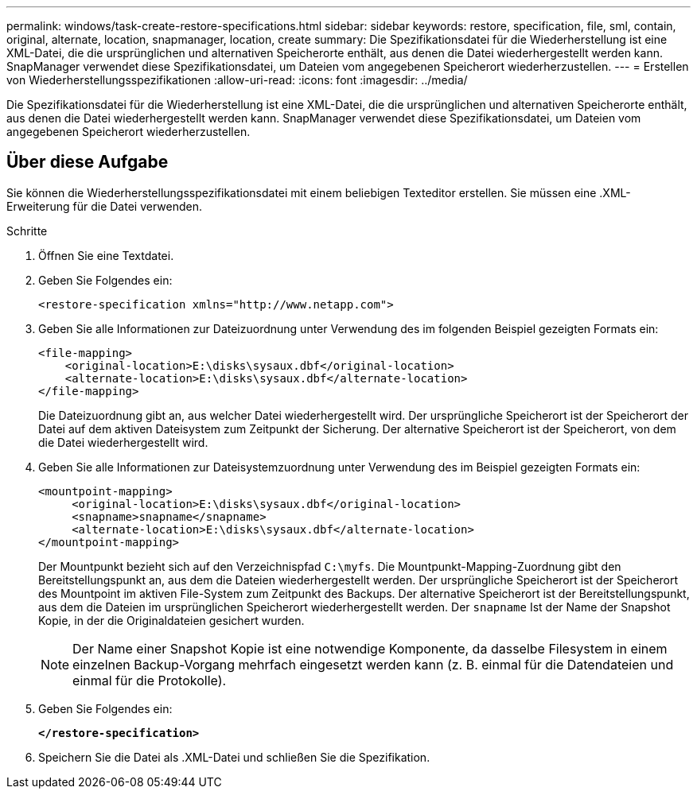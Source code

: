 ---
permalink: windows/task-create-restore-specifications.html 
sidebar: sidebar 
keywords: restore, specification, file, sml, contain, original, alternate, location, snapmanager, location, create 
summary: Die Spezifikationsdatei für die Wiederherstellung ist eine XML-Datei, die die ursprünglichen und alternativen Speicherorte enthält, aus denen die Datei wiederhergestellt werden kann. SnapManager verwendet diese Spezifikationsdatei, um Dateien vom angegebenen Speicherort wiederherzustellen. 
---
= Erstellen von Wiederherstellungsspezifikationen
:allow-uri-read: 
:icons: font
:imagesdir: ../media/


[role="lead"]
Die Spezifikationsdatei für die Wiederherstellung ist eine XML-Datei, die die ursprünglichen und alternativen Speicherorte enthält, aus denen die Datei wiederhergestellt werden kann. SnapManager verwendet diese Spezifikationsdatei, um Dateien vom angegebenen Speicherort wiederherzustellen.



== Über diese Aufgabe

Sie können die Wiederherstellungsspezifikationsdatei mit einem beliebigen Texteditor erstellen. Sie müssen eine .XML-Erweiterung für die Datei verwenden.

.Schritte
. Öffnen Sie eine Textdatei.
. Geben Sie Folgendes ein:
+
`+<restore-specification xmlns="http://www.netapp.com">+`

. Geben Sie alle Informationen zur Dateizuordnung unter Verwendung des im folgenden Beispiel gezeigten Formats ein:
+
[listing]
----
<file-mapping>
    <original-location>E:\disks\sysaux.dbf</original-location>
    <alternate-location>E:\disks\sysaux.dbf</alternate-location>
</file-mapping>
----
+
Die Dateizuordnung gibt an, aus welcher Datei wiederhergestellt wird. Der ursprüngliche Speicherort ist der Speicherort der Datei auf dem aktiven Dateisystem zum Zeitpunkt der Sicherung. Der alternative Speicherort ist der Speicherort, von dem die Datei wiederhergestellt wird.

. Geben Sie alle Informationen zur Dateisystemzuordnung unter Verwendung des im Beispiel gezeigten Formats ein:
+
[listing]
----
<mountpoint-mapping>
     <original-location>E:\disks\sysaux.dbf</original-location>
     <snapname>snapname</snapname>
     <alternate-location>E:\disks\sysaux.dbf</alternate-location>
</mountpoint-mapping>
----
+
Der Mountpunkt bezieht sich auf den Verzeichnispfad `C:\myfs`. Die Mountpunkt-Mapping-Zuordnung gibt den Bereitstellungspunkt an, aus dem die Dateien wiederhergestellt werden. Der ursprüngliche Speicherort ist der Speicherort des Mountpoint im aktiven File-System zum Zeitpunkt des Backups. Der alternative Speicherort ist der Bereitstellungspunkt, aus dem die Dateien im ursprünglichen Speicherort wiederhergestellt werden. Der `snapname` Ist der Name der Snapshot Kopie, in der die Originaldateien gesichert wurden.

+

NOTE: Der Name einer Snapshot Kopie ist eine notwendige Komponente, da dasselbe Filesystem in einem einzelnen Backup-Vorgang mehrfach eingesetzt werden kann (z. B. einmal für die Datendateien und einmal für die Protokolle).

. Geben Sie Folgendes ein:
+
`*</restore-specification>*`

. Speichern Sie die Datei als .XML-Datei und schließen Sie die Spezifikation.

